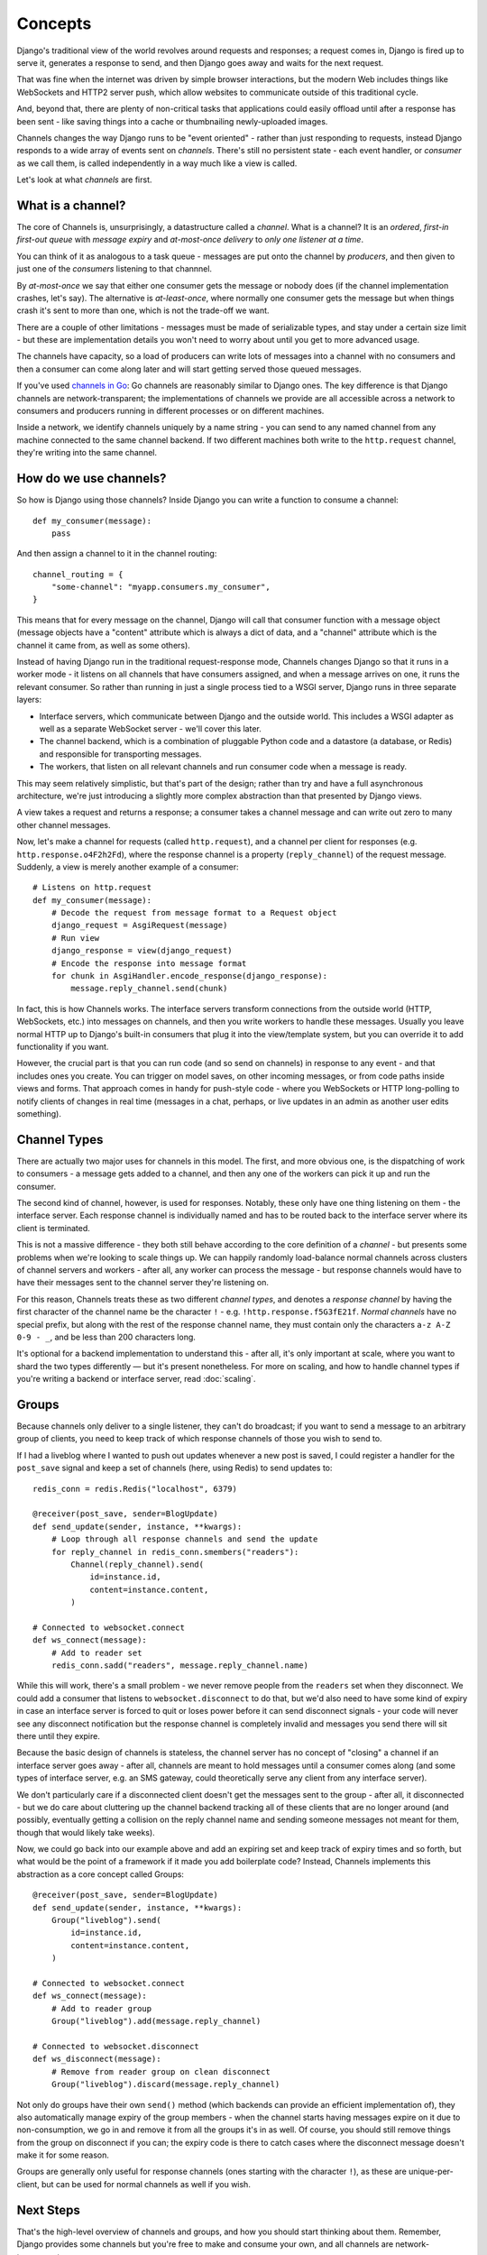 Concepts
========

Django's traditional view of the world revolves around requests and responses;
a request comes in, Django is fired up to serve it, generates a response to
send, and then Django goes away and waits for the next request.

That was fine when the internet was driven by simple browser interactions,
but the modern Web includes things like WebSockets and HTTP2 server push,
which allow websites to communicate outside of this traditional cycle.

And, beyond that, there are plenty of non-critical tasks that applications
could easily offload until after a response has been sent - like saving things
into a cache or thumbnailing newly-uploaded images.

Channels changes the way Django runs to be "event oriented" - rather than 
just responding to requests, instead Django responds to a wide array of events
sent on *channels*. There's still no persistent state - each event handler,
or *consumer* as we call them, is called independently in a way much like a
view is called.

Let's look at what *channels* are first.

What is a channel?
------------------

The core of Channels is, unsurprisingly, a datastructure called a *channel*.
What is a channel? It is an *ordered*, *first-in first-out queue* with
*message expiry* and *at-most-once delivery* to *only one listener at a time*.

You can think of it as analogous to a task queue - messages are put onto
the channel by *producers*, and then given to just one of the *consumers*
listening to that channnel.

By *at-most-once* we say that either one consumer gets the message or nobody
does (if the channel implementation crashes, let's say). The
alternative is *at-least-once*, where normally one consumer gets the message
but when things crash it's sent to more than one, which is not the trade-off
we want.

There are a couple of other limitations - messages must be made of
serializable types, and stay under a certain size limit - but these are
implementation details you won't need to worry about until you get to more
advanced usage.

The channels have capacity, so a load of producers can write lots of messages
into a channel with no consumers and then a consumer can come along later and
will start getting served those queued messages.

If you've used `channels in Go <https://gobyexample.com/channels>`_: Go channels 
are reasonably similar to Django ones. The key difference is that 
Django channels are network-transparent; the implementations
of channels we provide are all accessible across a network to consumers
and producers running in different processes or on different machines.

Inside a network, we identify channels uniquely by a name string - you can
send to any named channel from any machine connected to the same channel 
backend. If two different machines both write to the ``http.request``
channel, they're writing into the same channel.

How do we use channels?
-----------------------

So how is Django using those channels? Inside Django
you can write a function to consume a channel::

    def my_consumer(message):
        pass

And then assign a channel to it in the channel routing::

    channel_routing = {
        "some-channel": "myapp.consumers.my_consumer",
    }

This means that for every message on the channel, Django will call that
consumer function with a message object (message objects have a "content"
attribute which is always a dict of data, and a "channel" attribute which
is the channel it came from, as well as some others).

Instead of having Django run in the traditional request-response mode, 
Channels changes Django so that it runs in a worker mode - it listens on 
all channels that have consumers assigned, and when a message arrives on
one, it runs the relevant consumer. So rather than running in just a 
single process tied to a WSGI server, Django runs in three separate layers:

* Interface servers, which communicate between Django and the outside world.
  This includes a WSGI adapter as well as a separate WebSocket server - we'll
  cover this later.

* The channel backend, which is a combination of pluggable Python code and
  a datastore (a database, or Redis) and responsible for transporting messages.

* The workers, that listen on all relevant channels and run consumer code
  when a message is ready.

This may seem relatively simplistic, but that's part of the design; rather than
try and have a full asynchronous architecture, we're just introducing a
slightly more complex abstraction than that presented by Django views.

A view takes a request and returns a response; a consumer takes a channel
message and can write out zero to many other channel messages.

Now, let's make a channel for requests (called ``http.request``),
and a channel per client for responses (e.g. ``http.response.o4F2h2Fd``),
where the response channel is a property (``reply_channel``) of the request
message. Suddenly, a view is merely another example of a consumer::

    # Listens on http.request
    def my_consumer(message):
        # Decode the request from message format to a Request object
        django_request = AsgiRequest(message)
        # Run view
        django_response = view(django_request)
        # Encode the response into message format
        for chunk in AsgiHandler.encode_response(django_response):
            message.reply_channel.send(chunk)

In fact, this is how Channels works. The interface servers transform connections
from the outside world (HTTP, WebSockets, etc.) into messages on channels,
and then you write workers to handle these messages. Usually you leave normal
HTTP up to Django's built-in consumers that plug it into the view/template
system, but you can override it to add functionality if you want.

However, the crucial part is that you can run code (and so send on channels) in
response to any event - and that includes ones you create. You can trigger
on model saves, on other incoming messages, or from code paths inside views
and forms. That approach comes in handy for push-style
code - where you WebSockets or HTTP long-polling to notify
clients of changes in real time (messages in a chat, perhaps, or live updates
in an admin as another user edits something).

.. _channel-types:

Channel Types
-------------

There are actually two major uses for channels in
this model. The first, and more obvious one, is the dispatching of work to
consumers - a message gets added to a channel, and then any one of the workers
can pick it up and run the consumer.

The second kind of channel, however, is used for responses. Notably, these only
have one thing listening on them - the interface server. Each response channel
is individually named and has to be routed back to the interface server where
its client is terminated.

This is not a massive difference - they both still behave according to the core
definition of a *channel* - but presents some problems when we're looking to
scale things up. We can happily randomly load-balance normal channels across
clusters of channel servers and workers - after all, any worker can process
the message - but response channels would have to have their messages sent
to the channel server they're listening on.

For this reason, Channels treats these as two different *channel types*, and
denotes a *response channel* by having the first character of the channel name
be the character ``!`` - e.g. ``!http.response.f5G3fE21f``. *Normal
channels* have no special prefix, but along with the rest of the response
channel name, they must contain only the characters ``a-z A-Z 0-9 - _``,
and be less than 200 characters long.

It's optional for a backend implementation to understand this - after all,
it's only important at scale, where you want to shard the two types differently
— but it's present nonetheless. For more on scaling, and how to handle channel
types if you're writing a backend or interface server, read :doc:`scaling`.

Groups
------

Because channels only deliver to a single listener, they can't do broadcast;
if you want to send a message to an arbitrary group of clients, you need to
keep track of which response channels of those you wish to send to.

If I had a liveblog where I wanted to push out updates whenever a new post is
saved, I could register a handler for the ``post_save`` signal and keep a
set of channels (here, using Redis) to send updates to::

    redis_conn = redis.Redis("localhost", 6379)

    @receiver(post_save, sender=BlogUpdate)
    def send_update(sender, instance, **kwargs):
        # Loop through all response channels and send the update
        for reply_channel in redis_conn.smembers("readers"):
            Channel(reply_channel).send(
                id=instance.id,
                content=instance.content,
            )

    # Connected to websocket.connect
    def ws_connect(message):
        # Add to reader set
        redis_conn.sadd("readers", message.reply_channel.name)

While this will work, there's a small problem - we never remove people from
the ``readers`` set when they disconnect. We could add a consumer that
listens to ``websocket.disconnect`` to do that, but we'd also need to
have some kind of expiry in case an interface server is forced to quit or
loses power before it can send disconnect signals - your code will never
see any disconnect notification but the response channel is completely
invalid and messages you send there will sit there until they expire.

Because the basic design of channels is stateless, the channel server has no
concept of "closing" a channel if an interface server goes away - after all,
channels are meant to hold messages until a consumer comes along (and some
types of interface server, e.g. an SMS gateway, could theoretically serve
any client from any interface server).

We don't particularly care if a disconnected client doesn't get the messages
sent to the group - after all, it disconnected - but we do care about
cluttering up the channel backend tracking all of these clients that are no
longer around (and possibly, eventually getting a collision on the reply
channel name and sending someone messages not meant for them, though that would
likely take weeks).

Now, we could go back into our example above and add an expiring set and keep
track of expiry times and so forth, but what would be the point of a framework
if it made you add boilerplate code? Instead, Channels implements this
abstraction as a core concept called Groups::

    @receiver(post_save, sender=BlogUpdate)
    def send_update(sender, instance, **kwargs):
        Group("liveblog").send(
            id=instance.id,
            content=instance.content,
        )

    # Connected to websocket.connect
    def ws_connect(message):
        # Add to reader group
        Group("liveblog").add(message.reply_channel)

    # Connected to websocket.disconnect
    def ws_disconnect(message):
        # Remove from reader group on clean disconnect
        Group("liveblog").discard(message.reply_channel)

Not only do groups have their own ``send()`` method (which backends can provide
an efficient implementation of), they also automatically manage expiry of
the group members - when the channel starts having messages expire on it due
to non-consumption, we go in and remove it from all the groups it's in as well.
Of course, you should still remove things from the group on disconnect if you
can; the expiry code is there to catch cases where the disconnect message
doesn't make it for some reason.

Groups are generally only useful for response channels (ones starting with
the character ``!``), as these are unique-per-client, but can be used for
normal channels as well if you wish.

Next Steps
----------

That's the high-level overview of channels and groups, and how you should
start thinking about them. Remember, Django provides some channels
but you're free to make and consume your own, and all channels are
network-transparent.

One thing channels do not, however, is guarantee delivery. If you need
certainty that tasks will complete, use a system designed for this with 
retries and persistence (e.g. Celery), or alternatively make a management
command that checks for completion and re-submits a message to the channel
if nothing is completed (rolling your own retry logic, essentially).

We'll cover more about what kind of tasks fit well into Channels in the rest
of the documentation, but for now, let's progress to :doc:`getting-started`
and writing some code.
